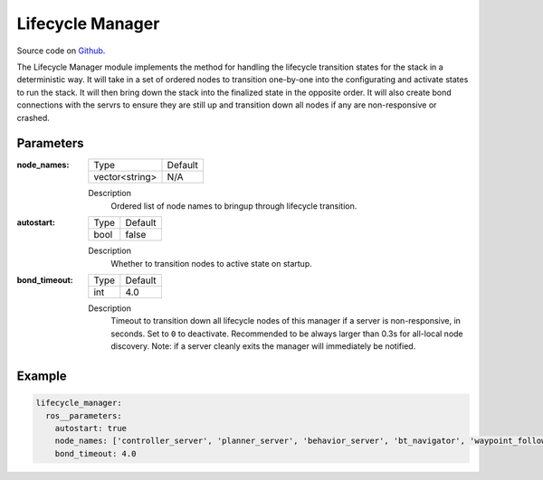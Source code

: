 .. _configuring_lifecycle_manager:

Lifecycle Manager
#################

Source code on Github_.

.. _Github: https://github.com/ros-planning/navigation2/tree/main/nav2_lifecycle_manager

The Lifecycle Manager module implements the method for handling the lifecycle transition states for the stack in a deterministic way.
It will take in a set of ordered nodes to transition one-by-one into the configurating and activate states to run the stack.
It will then bring down the stack into the finalized state in the opposite order.
It will also create bond connections with the servrs to ensure they are still up and transition down all nodes if any are non-responsive or crashed.

Parameters
**********

:node_names:

  ============== =======
  Type           Default
  -------------- -------
  vector<string>  N/A
  ============== =======

  Description
    Ordered list of node names to bringup through lifecycle transition.

:autostart:

  ==== =======
  Type Default
  ---- -------
  bool false
  ==== =======

  Description
    Whether to transition nodes to active state on startup.

:bond_timeout:

  ==== =======
  Type Default
  ---- -------
  int  4.0
  ==== =======

  Description
    Timeout to transition down all lifecycle nodes of this manager if a server is non-responsive, in seconds. Set to ``0`` to deactivate. Recommended to be always larger than 0.3s for all-local node discovery. Note: if a server cleanly exits the manager will immediately be notified.

Example
*******
.. code-block:: yaml

    lifecycle_manager:
      ros__parameters:
        autostart: true
        node_names: ['controller_server', 'planner_server', 'behavior_server', 'bt_navigator', 'waypoint_follower']
        bond_timeout: 4.0
